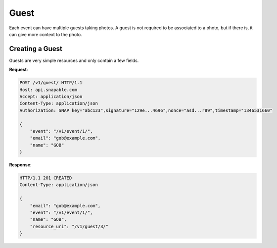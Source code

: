 =====
Guest
=====

Each event can have multiple guests taking photos. A guest is not required to be associated
to a photo, but if there is, it can give more context to the photo.

Creating a Guest
================

Guests are very simple resources and only contain a few fields.

**Request**:

.. code-block:: http

    POST /v1/guest/ HTTP/1.1
    Host: api.snapable.com
    Accept: application/json
    Content-Type: application/json
    Authorization: SNAP key="abc123",signature="129e...4696",nonce="asd...r89",timestamp="1346531660"

    {
        "event": "/v1/event/1/",
        "email": "gob@example.com",
        "name": "GOB"
    }

**Response**:

.. code-block:: http

    HTTP/1.1 201 CREATED
    Content-Type: application/json

    {
        "email": "gob@example.com",
        "event": "/v1/event/1/",
        "name": "GOB",
        "resource_uri": "/v1/guest/3/"
    }
